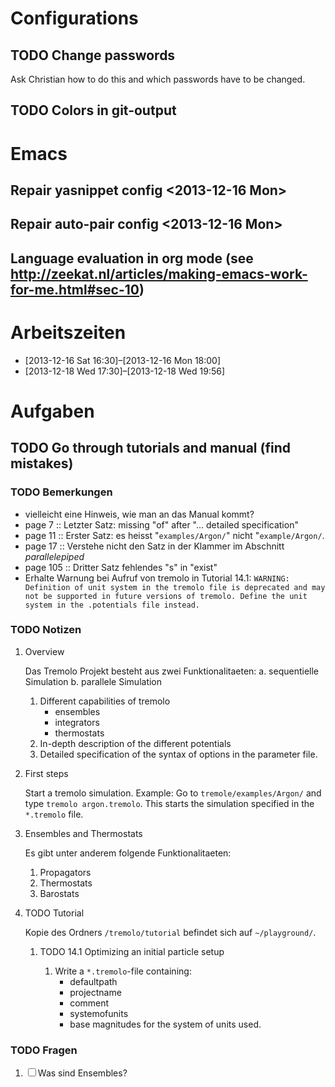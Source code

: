 * Configurations

** TODO Change passwords
Ask Christian how to do this and which passwords have to be changed. 

** TODO Colors in git-output



* Emacs

** Repair yasnippet config <2013-12-16 Mon>

** Repair auto-pair config <2013-12-16 Mon>

** Language evaluation in org mode (see http://zeekat.nl/articles/making-emacs-work-for-me.html#sec-10)



* Arbeitszeiten
- [2013-12-16 Sat 16:30]--[2013-12-16 Mon 18:00]
- [2013-12-18 Wed 17:30]--[2013-12-18 Wed 19:56]



* Aufgaben

** TODO Go through tutorials and manual (find mistakes)

*** TODO Bemerkungen
- vielleicht eine Hinweis, wie man an das Manual kommt?
- page 7 :: Letzter Satz: missing "of" after "... detailed specification"
- page 11 :: Erster Satz: es heisst "=examples/Argon/=" nicht "=example/Argon/=.
- page 17 :: Verstehe nicht den Satz in der Klammer im Abschnitt /parallelepiped/
- page 105 :: Dritter Satz fehlendes "s" in "exist"
- Erhalte Warnung bei Aufruf von tremolo in Tutorial 14.1: =WARNING: Definition of unit system in the tremolo file is deprecated and may not be supported in future versions of tremolo. Define the unit system in the .potentials file instead.=



*** TODO Notizen
**** Overview
Das Tremolo Projekt besteht aus zwei Funktionalitaeten:
a. sequentielle Simulation 
b. parallele Simulation

1. Different capabilities of tremolo
   - ensembles
   - integrators
   - thermostats
2. In-depth description of the different potentials
3. Detailed specification of the syntax of options in the parameter file.

**** First steps
Start a tremolo simulation. Example:
Go to =tremole/examples/Argon/= and type =tremolo argon.tremolo=. This starts the simulation specified in the =*.tremolo= file. 

**** Ensembles and Thermostats
Es gibt unter anderem folgende Funktionalitaeten:
1. Propagators
2. Thermostats
3. Barostats


**** TODO Tutorial
Kopie des Ordners =/tremolo/tutorial= befindet sich auf =~/playground/=. 

***** TODO 14.1 Optimizing an initial particle setup
1. Write a =*.tremolo=-file containing:
   - defaultpath
   - projectname
   - comment
   - systemofunits
   - base magnitudes for the system of units used. 


*** TODO Fragen

1. [ ] Was sind Ensembles?

